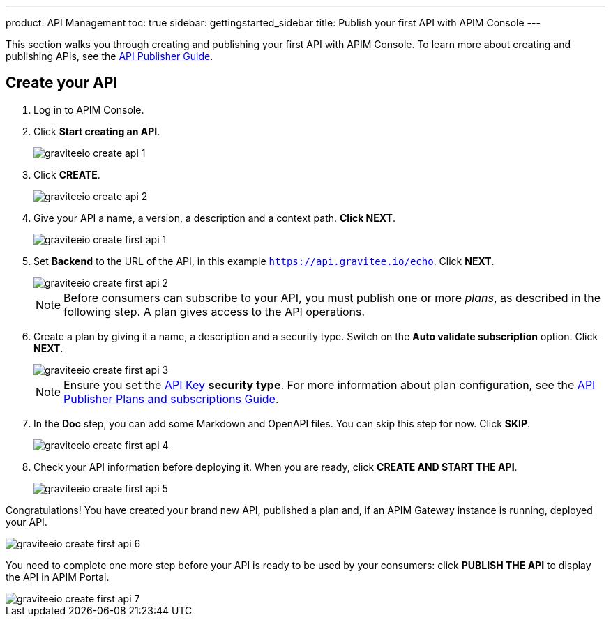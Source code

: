 ---
product: API Management
toc: true
sidebar: gettingstarted_sidebar
title: Publish your first API with APIM Console
---

This section walks you through creating and publishing your first API with APIM Console. To learn more about creating and publishing APIs, see the link:/apim/3.x/apim_publisherguide_manage_api.html[API Publisher Guide].

== Create your API

. Log in to APIM Console.
. Click **Start creating an API**.
+
image::apim/3.x/quickstart/publish/graviteeio-create-api-1.png[]

. Click *CREATE*.
+
image::apim/3.x/quickstart/publish/graviteeio-create-api-2.png[]

. Give your API a name, a version, a description and a context path. **Click NEXT**.
+
image::apim/3.x/quickstart/publish/graviteeio-create-first-api-1.png[]

. Set **Backend** to the URL of the API, in this example `https://api.gravitee.io/echo`. Click **NEXT**.
+
image::apim/3.x/quickstart/publish/graviteeio-create-first-api-2.png[]
+
NOTE: Before consumers can subscribe to your API, you must publish one or more _plans_, as described in the following step. A plan gives access to the API operations.

. Create a plan by giving it a name, a description and a security type. Switch on the **Auto validate subscription** option. Click **NEXT**.
+
image::apim/3.x/quickstart/publish/graviteeio-create-first-api-3.png[]
+
NOTE: Ensure you set the link:/apim/3.x/apim_policies_apikey.html[API Key] **security type**. For more information about plan configuration, see the link:/apim/3.x/apim_publisherguide_plans_subscriptions.html[API Publisher Plans and subscriptions Guide].

. In the **Doc** step, you can add some Markdown and OpenAPI files. You can skip this step for now. Click **SKIP**.
+
image::apim/3.x/quickstart/publish/graviteeio-create-first-api-4.png[]

. Check your API information before deploying it. When you are ready, click **CREATE AND START THE API**.
+
image::apim/3.x/quickstart/publish/graviteeio-create-first-api-5.png[]

Congratulations! You have created your brand new API, published a plan and, if an APIM Gateway instance is running, deployed your API.

image::apim/3.x/quickstart/publish/graviteeio-create-first-api-6.png[]

You need to complete one more step before your API is ready to be used by your consumers: click **PUBLISH THE API** to display the API in APIM Portal.

image::apim/3.x/quickstart/publish/graviteeio-create-first-api-7.png[]
